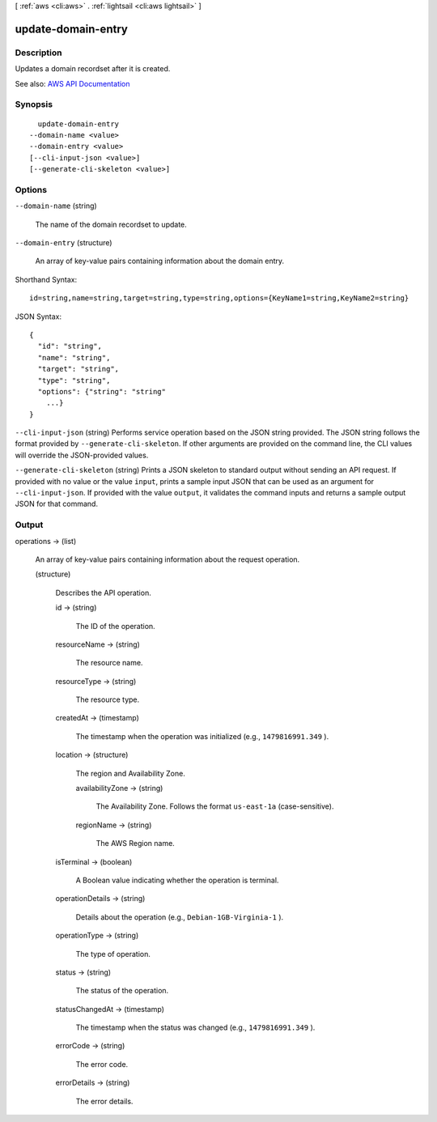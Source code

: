 [ :ref:`aws <cli:aws>` . :ref:`lightsail <cli:aws lightsail>` ]

.. _cli:aws lightsail update-domain-entry:


*******************
update-domain-entry
*******************



===========
Description
===========



Updates a domain recordset after it is created.



See also: `AWS API Documentation <https://docs.aws.amazon.com/goto/WebAPI/lightsail-2016-11-28/UpdateDomainEntry>`_


========
Synopsis
========

::

    update-domain-entry
  --domain-name <value>
  --domain-entry <value>
  [--cli-input-json <value>]
  [--generate-cli-skeleton <value>]




=======
Options
=======

``--domain-name`` (string)


  The name of the domain recordset to update.

  

``--domain-entry`` (structure)


  An array of key-value pairs containing information about the domain entry.

  



Shorthand Syntax::

    id=string,name=string,target=string,type=string,options={KeyName1=string,KeyName2=string}




JSON Syntax::

  {
    "id": "string",
    "name": "string",
    "target": "string",
    "type": "string",
    "options": {"string": "string"
      ...}
  }



``--cli-input-json`` (string)
Performs service operation based on the JSON string provided. The JSON string follows the format provided by ``--generate-cli-skeleton``. If other arguments are provided on the command line, the CLI values will override the JSON-provided values.

``--generate-cli-skeleton`` (string)
Prints a JSON skeleton to standard output without sending an API request. If provided with no value or the value ``input``, prints a sample input JSON that can be used as an argument for ``--cli-input-json``. If provided with the value ``output``, it validates the command inputs and returns a sample output JSON for that command.



======
Output
======

operations -> (list)

  

  An array of key-value pairs containing information about the request operation.

  

  (structure)

    

    Describes the API operation.

    

    id -> (string)

      

      The ID of the operation.

      

      

    resourceName -> (string)

      

      The resource name.

      

      

    resourceType -> (string)

      

      The resource type. 

      

      

    createdAt -> (timestamp)

      

      The timestamp when the operation was initialized (e.g., ``1479816991.349`` ).

      

      

    location -> (structure)

      

      The region and Availability Zone.

      

      availabilityZone -> (string)

        

        The Availability Zone. Follows the format ``us-east-1a`` (case-sensitive).

        

        

      regionName -> (string)

        

        The AWS Region name.

        

        

      

    isTerminal -> (boolean)

      

      A Boolean value indicating whether the operation is terminal.

      

      

    operationDetails -> (string)

      

      Details about the operation (e.g., ``Debian-1GB-Virginia-1`` ).

      

      

    operationType -> (string)

      

      The type of operation. 

      

      

    status -> (string)

      

      The status of the operation. 

      

      

    statusChangedAt -> (timestamp)

      

      The timestamp when the status was changed (e.g., ``1479816991.349`` ).

      

      

    errorCode -> (string)

      

      The error code.

      

      

    errorDetails -> (string)

      

      The error details.

      

      

    

  

